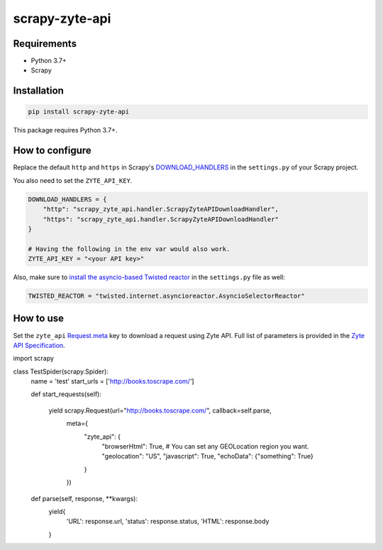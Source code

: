 ===============
scrapy-zyte-api
===============

.. image:: https://img.shields.io/pypi/v/scrapy-zyte-api.svg
   :target: https://pypi.python.org/pypi/scrapy-zyte-api
   :alt: PyPI Version

.. image:: https://img.shields.io/pypi/pyversions/scrapy-zyte-api.svg
   :target: https://pypi.python.org/pypi/scrapy-zyte-api
   :alt: Supported Python Versions

.. image:: https://github.com/scrapy-plugins/scrapy-zyte-api/actions/workflows/test.yml/badge.svg
   :target: https://github.com/scrapy-plugins/scrapy-zyte-api/actions/workflows/test.yml
   :alt: Automated tests

.. image:: https://codecov.io/github/scrapinghub/scrapy-zyte-api/coverage.svg?branch=master
   :target: https://codecov.io/gh/scrapinghub/scrapy-zyte-api
   :alt: Coverage report

Requirements
------------

* Python 3.7+
* Scrapy

Installation
------------

.. code-block::

    pip install scrapy-zyte-api

This package requires Python 3.7+.

How to configure
----------------

Replace the default ``http`` and ``https`` in Scrapy's
`DOWNLOAD_HANDLERS <https://docs.scrapy.org/en/latest/topics/settings.html>`_
in the ``settings.py`` of your Scrapy project.

You also need to set the ``ZYTE_API_KEY``.

.. code-block:: python

    DOWNLOAD_HANDLERS = {
        "http": "scrapy_zyte_api.handler.ScrapyZyteAPIDownloadHandler",
        "https": "scrapy_zyte_api.handler.ScrapyZyteAPIDownloadHandler"
    }

    # Having the following in the env var would also work.
    ZYTE_API_KEY = "<your API key>"

Also, make sure to `install the asyncio-based Twisted reactor
<https://docs.scrapy.org/en/latest/topics/asyncio.html#installing-the-asyncio-reactor)>`_
in the ``settings.py`` file as well:

.. code-block:: python

    TWISTED_REACTOR = "twisted.internet.asyncioreactor.AsyncioSelectorReactor"

How to use
----------

Set the ``zyte_api`` `Request.meta
<https://docs.scrapy.org/en/latest/topics/request-response.html#scrapy.http.Request.meta>`_
key to download a request using Zyte API. Full list of parameters is provided in the
`Zyte API Specification <https://docs.zyte.com/zyte-api/openapi.html#zyte-openapi-spec>`_.

.. code-block:: python

import scrapy

class TestSpider(scrapy.Spider):
    name = 'test'
    start_urls = ['http://books.toscrape.com/']

    def start_requests(self):

            yield scrapy.Request(url="http://books.toscrape.com/", callback=self.parse,
                                 meta={
                                     "zyte_api": {
                                         "browserHtml": True,
                                         # You can set any GEOLocation region you want.
                                         "geolocation": "US",
                                         "javascript": True,
                                         "echoData": {"something": True}
                                     }
                                 })

    def parse(self, response, **kwargs):
        yield{
            'URL': response.url,
            'status': response.status,
            'HTML': response.body
        }
